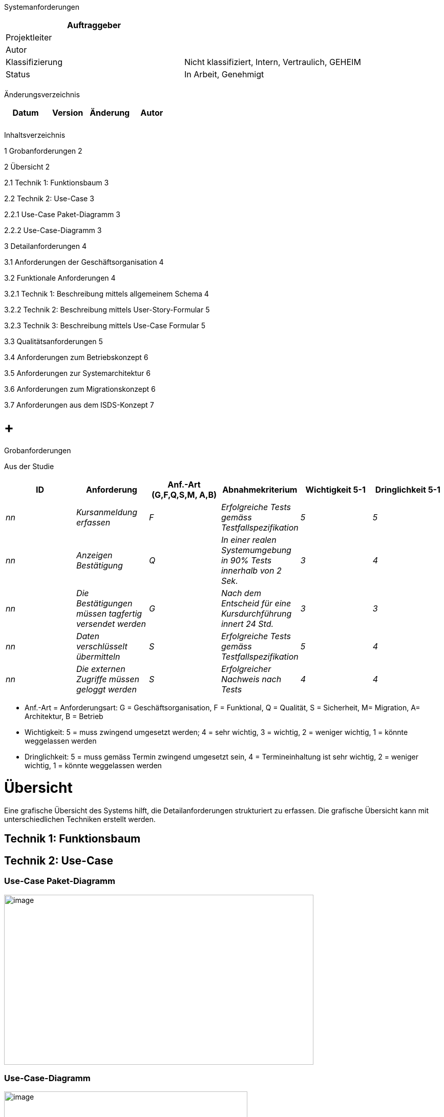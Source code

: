 Systemanforderungen

[cols=",",options="header",]
|=================================================================
|Auftraggeber |
|Projektleiter |
|Autor |
|Klassifizierung |Nicht klassifiziert, Intern, Vertraulich, GEHEIM
|Status |In Arbeit, Genehmigt
| |
|=================================================================

Änderungsverzeichnis

[cols=",,,",options="header",]
|===============================
|Datum |Version |Änderung |Autor
| | | |
| | | |
|===============================

Inhaltsverzeichnis

1 Grobanforderungen 2

2 Übersicht 2

2.1 Technik 1: Funktionsbaum 3

2.2 Technik 2: Use-Case 3

2.2.1 Use-Case Paket-Diagramm 3

2.2.2 Use-Case-Diagramm 3

3 Detailanforderungen 4

3.1 Anforderungen der Geschäftsorganisation 4

3.2 Funktionale Anforderungen 4

3.2.1 Technik 1: Beschreibung mittels allgemeinem Schema 4

3.2.2 Technik 2: Beschreibung mittels User-Story-Formular 5

3.2.3 Technik 3: Beschreibung mittels Use-Case Formular 5

3.3 Qualitätsanforderungen 5

3.4 Anforderungen zum Betriebskonzept 6

3.5 Anforderungen zur Systemarchitektur 6

3.6 Anforderungen zum Migrationskonzept 6

3.7 Anforderungen aus dem ISDS-Konzept 7

[[grobanforderungen]]
=  +
Grobanforderungen

Aus der Studie

[cols=",,,,,",options="header",]
|=========================================================================================================================================
|ID |Anforderung |Anf.-Art (G,F,Q,S,M, A,B) |Abnahmekriterium a|
Wichtigkeit

5-1

 a|
Dringlichkeit

5-1

|_nn_ |_Kursanmeldung erfassen_ |_F_ |_Erfolgreiche Tests gemäss Testfallspezifikation_ |_5_ |_5_
|_nn_ |_Anzeigen Bestätigung_ |_Q_ |_In einer realen Systemumgebung in 90% Tests innerhalb von 2 Sek._ |_3_ |_4_
|_nn_ |_Die Bestätigungen müssen tagfertig versendet werden_ |_G_ |_Nach dem Entscheid für eine Kursdurchführung innert 24 Std._ |_3_ |_3_
|_nn_ |_Daten verschlüsselt übermitteln_ |_S_ |_Erfolgreiche Tests gemäss Testfallspezifikation_ |_5_ |_4_
|_nn_ |_Die externen Zugriffe müssen geloggt werden_ |_S_ |_Erfolgreicher Nachweis nach Tests_ |_4_ |_4_
|=========================================================================================================================================

* Anf.-Art = Anforderungsart: G = Geschäftsorganisation, F = Funktional, Q = Qualität, S = Sicherheit, M= Migration, A= Architektur, B = Betrieb
* Wichtigkeit: 5 = muss zwingend umgesetzt werden; 4 = sehr wichtig, 3 = wichtig, 2 = weniger wichtig, 1 = könnte weggelassen werden
* Dringlichkeit: 5 = muss gemäss Termin zwingend umgesetzt sein, 4 = Termineinhaltung ist sehr wichtig, 2 = weniger wichtig, 1 = könnte weggelassen werden

[[übersicht]]
= Übersicht

Eine grafische Übersicht des Systems hilft, die Detailanforderungen strukturiert zu erfassen. Die grafische Übersicht kann mit unterschiedlichen Techniken erstellt werden.

[[technik-1-funktionsbaum]]
== Technik 1: Funktionsbaum

[[technik-2-use-case]]
== Technik 2: Use-Case

[[use-case-paket-diagramm]]
=== Use-Case Paket-Diagramm

image:templates/de/media/media/image2.png[image,width=604,height=332]

[[use-case-diagramm]]
=== Use-Case-Diagramm

[[_Toc389058938]]image:templates/de/media/media/image3.png[image,width=475,height=266]

[[detailanforderungen]]
= Detailanforderungen

[[anforderungen-der-geschäftsorganisation]]
== Anforderungen der Geschäftsorganisation

Organisationsanforderungen werden hier nicht beschrieben. Sie sind im Geschäftsorganisationskonzept dokumentiert.

[[funktionale-anforderungen]]
== Funktionale Anforderungen

Es können unterschiedliche Techniken für die Beschreibung der Anforderungen verwendet werden.

[[technik-1-beschreibung-mittels-allgemeinem-formular]]
=== Technik 1: Beschreibung mittels allgemeinem Formular

[cols=",",options="header",]
|================================================================
|Grobanfor­derung: _n_ |Anforderung: _n.nn_ |Quelle: |Autor:
|Name |
|Funktionale Kurz-beschreibung |
|Input |Aus DB
|Verarbeitungsschritte / -regeln a|
1.

2.

3.

|Output |
|Abnahmekriterien |
|Wichtigkeit (5-1): |Dringlichkeit (5-1): |Abhängigkeit zu:
|Risiko/Kritikalität (5-1): |Aufwandgrösse (5-1) |Version |Status
|================================================================

[[technik-2-beschreibung-mittels-user-story-formular]]
=== Technik 2: Beschreibung mittels User-Story-Formular

[cols=",",options="header",]
|===========================================================================
|Grobanfor­derung: _n_ |Anforderung (US-Nr) |Quelle: |Autor:
|Name |US-Name
|Beschreibungen und Anmerkungen |
|Abnahme - /Akzeptanzkriterien |
|Als <Benutzerrolle> will ich <das Ziel> [, so dass <Grund für das Ziel>] a|
1.

2.

3.

|Wichtigkeit (5-1): |Dringlichkeit (5-1): |Abhängigkeit zu:
|Risiko/Kritikalität (5-1): |Aufwandgrösse (5-1) |Version |Status
|===========================================================================

[[technik-3-beschreibung-mittels-use-case-formular]]
=== Technik 3: Beschreibung mittels Use-Case Formular

[cols=",",options="header",]
|================================================================
|Grobanfor­derung: _n_ |Anforderung (UC-Nr) |Quelle: |Autor:
|Ersteller und Ansprechpartner |
|Kurzbeschreibung
|Fachlicher Auslöser (Ereignis)
|Actors
|Preconditions
|Ablauf/Interaktion
|Postconditions
a|
Sonderfälle (Alternativverläufe 1 - n)

(inkl. Postconditions)

|Abnahmekriterien |
|Wichtigkeit (5-1): |Dringlichkeit (5-1): |Abhängigkeit zu:
|Risiko/Kritikalität (5-1): |Aufwandgrösse (5-1) |Version |Status
|================================================================

[[qualitätsanforderungen]]
== Qualitätsanforderungen

Benutzerbezogene Nicht-funktionale Anforderungen wie Benutzerfreundlichkeit, Ergonomie, Antwortzeiten etc.

[cols=",",options="header",]
|================================================================
|Grobanfor­derung: _n_ |Anforderung: _n.nn_ |Quelle: |Autor:
|Name |
|Beschreibung |
|Abnahmekriterien |
|Wichtigkeit (5-1): |Dringlichkeit (5-1): |Abhängigkeit zu:
|Risiko/Kritikalität (5-1): |Aufwandgrösse (5-1) |Version |Status
|================================================================

[[section]]
==

[[anforderungen-zum-betriebskonzept]]
== Anforderungen zum Betriebskonzept

Betriebsbezogene Nicht-funktionale Anforderungen wie Zuverlässigkeit, Verfügbarkeit etc.

[cols=",",options="header",]
|================================================================
|Grobanfor­derung: _n_ |Anforderung: _n.nn_ |Quelle: |Autor:
|Name |
|Beschreibung |
|Abnahmekriterien |
|Wichtigkeit (5-1): |Dringlichkeit (5-1): |Abhängigkeit zu:
|Risiko/Kritikalität (5-1): |Aufwandgrösse (5-1) |Version |Status
|================================================================

[[anforderungen-zur-systemarchitektur]]
== Anforderungen zur Systemarchitektur

[cols=",",options="header",]
|================================================================
|Grobanfor­derung: _n_ |Anforderung: _n.nn_ |Quelle: |Autor:
|Name |
|Beschreibung |
|Abnahmekriterien |
|Wichtigkeit (5-1): |Dringlichkeit (5-1): |Abhängigkeit zu:
|Risiko/Kritikalität (5-1): |Aufwandgrösse (5-1) |Version |Status
|================================================================

[[anforderungen-zum-migrationskonzept]]
== Anforderungen zum Migrationskonzept

Migrationsbezogene Anforderungen

[cols=",",options="header",]
|================================================================
|Grobanfor­derung: _n_ |Anforderung: _n.nn_ |Quelle: |Autor:
|Name |
|Beschreibung |
|Abnahmnkriterien |
|Wichtigkeit (5-1): |Dringlichkeit (5-1): |Abhängigkeit zu:
|Risiko/Kritikalität (5-1): |Aufwandgrösse (5-1) |Version |Status
|================================================================

[[anforderungen-aus-dem-isds-konzept]]
== Anforderungen aus dem ISDS-Konzept

Anforderungen der Informationssicherheit und des Datenschutzes

[cols=",",options="header",]
|================================================================
|Grobanfor­derung: _n_ |Anforderung: _n.nn_ |Quelle: |Autor:
|Name |
|Beschreibung |
|Abnahmekriterien |
|Wichtigkeit (5-1): |Dringlichkeit (5-1): |Abhängigkeit zu:
|Risiko/Kritikalität (5-1): |Aufwandgrösse (5-1) |Version |Status
|================================================================

[[section-1]]
=
